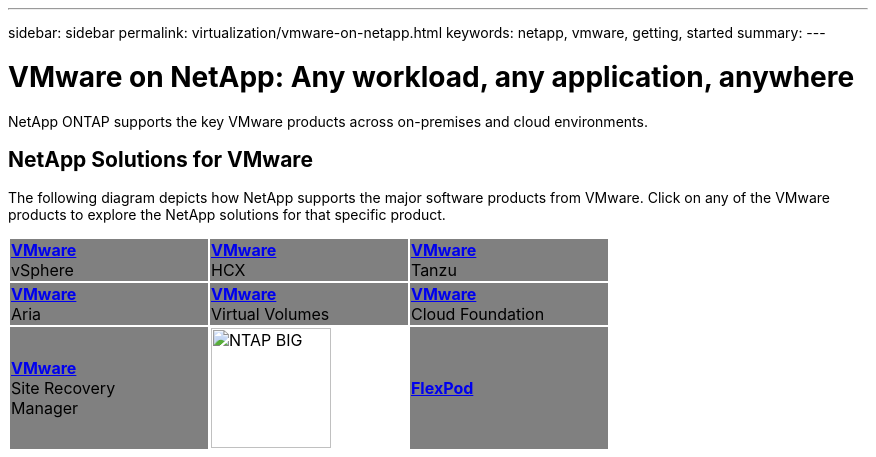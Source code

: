 ---
sidebar: sidebar
permalink: virtualization/vmware-on-netapp.html
keywords: netapp, vmware, getting, started
summary:
---

= VMware on NetApp: Any workload, any application, anywhere
:hardbreaks:
:nofooter:
:icons: font
:linkattrs:
:imagesdir: ./../media/

[.lead]
NetApp ONTAP supports the key VMware products across on-premises and cloud environments.

== NetApp Solutions for VMware
The following diagram depicts how NetApp supports the major software products from VMware.  Click on any of the VMware products to explore the NetApp solutions for that specific product.


[width="70%",cols="33%, 33%, 33%",frame=none,grid=none]
|===
^.^| {set:cellbgcolor:gray} link:vmware-glossary.html[[blue big]*VMware*] 
vSphere 
^.^| link:vmware-glossary.html[[blue big]*VMware*] 
HCX 
^.^| link:vmware-glossary.html[[blue big]*VMware*] 
Tanzu
//
^.^| link:vmware-glossary.html[[blue big]*VMware*] 
Aria 
^.^| link:vmware-glossary.html[[blue big]*VMware*] 
Virtual Volumes
^.^| link:vmware-glossary.html[[blue big]*VMware*] 
Cloud Foundation
//
^.^| link:vmware-glossary.html[[blue big]*VMware*] 
Site Recovery
Manager
^.^| {set:cellbgcolor:none} image:NTAP_BIG.png[width=120]
^.^| {set:cellbgcolor:gray} link:vmware-glossary.html[[blue big]*FlexPod*] 
|===